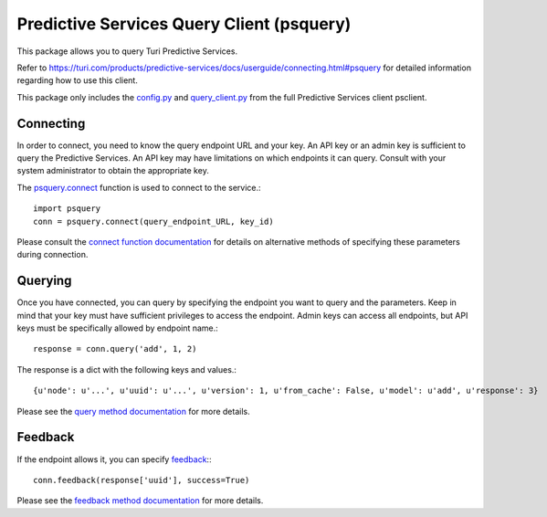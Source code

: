 
Predictive Services Query Client (psquery)
==========================================

This package allows you to query Turi Predictive Services.

Refer to
https://turi.com/products/predictive-services/docs/userguide/connecting.html#psquery
for detailed information regarding how to use this client.

This package only includes the `config.py
<https://turi.com/products/predictive-services/docs/api/psclient/psclient.config.html>`_
and `query_client.py
<https://turi.com/products/predictive-services/docs/api/psclient/psclient.query_client.html>`_
from the full Predictive Services client psclient.


Connecting
----------

In order to connect, you need to know the query endpoint URL and your key. An
API key or an admin key is sufficient to query the Predictive Services. An API
key may have limitations on which endpoints it can query. Consult with your
system administrator to obtain the appropriate key.

The `psquery.connect
<https://turi.com/products/predictive-services/docs/api/psclient/psclient.query_client.html#psclient.query_client.connect>`_
function is used to connect to the service.::

    import psquery
    conn = psquery.connect(query_endpoint_URL, key_id)


Please consult the `connect function documentation
<https://turi.com/products/predictive-services/docs/api/psclient/psclient.query_client.html#psclient.query_client.connect>`_
for details on alternative methods of specifying these parameters during connection.


Querying
--------

Once you have connected, you can query by specifying the endpoint you want to
query and the parameters. Keep in mind that your key must have sufficient
privileges to access the endpoint. Admin keys can access all endpoints, but
API keys must be specifically allowed by endpoint name.::

    response = conn.query('add', 1, 2)

The response is a dict with the following keys and values.::

    {u'node': u'...', u'uuid': u'...', u'version': 1, u'from_cache': False, u'model': u'add', u'response': 3}

Please see the `query method documentation
<https://turi.com/products/predictive-services/docs/api/psclient/psclient.query_client.html#psclient.query_client.QueryClient.query>`_
for more details.

Feedback
--------

If the endpoint allows it, you can specify `feedback
<https://turi.com/products/predictive-services/docs/userguide/logging-feedback.html?highlight=feedback>`_:::

    conn.feedback(response['uuid'], success=True)

Please see the `feedback method documentation
<https://turi.com/products/predictive-services/docs/api/psclient/psclient.query_client.html#psclient.query_client.QueryClient.feedback>`_
for more details.

